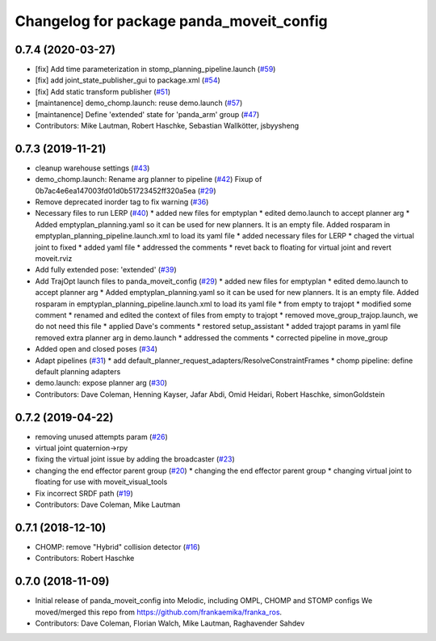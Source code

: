 ^^^^^^^^^^^^^^^^^^^^^^^^^^^^^^^^^^^^^^^^^
Changelog for package panda_moveit_config
^^^^^^^^^^^^^^^^^^^^^^^^^^^^^^^^^^^^^^^^^

0.7.4 (2020-03-27)
------------------
* [fix] Add time parameterization in stomp_planning_pipeline.launch (`#59 <https://github.com/ros-planning/panda_moveit_config/issues/59>`_)
* [fix] add joint_state_publisher_gui to package.xml (`#54 <https://github.com/ros-planning/panda_moveit_config/issues/54>`_)
* [fix] Add static transform publisher (`#51 <https://github.com/ros-planning/panda_moveit_config/issues/51>`_)
* [maintanence] demo_chomp.launch: reuse demo.launch (`#57 <https://github.com/ros-planning/panda_moveit_config/issues/57>`_)
* [maintanence] Define 'extended' state for 'panda_arm' group (`#47 <https://github.com/ros-planning/panda_moveit_config/issues/47>`_)
* Contributors: Mike Lautman, Robert Haschke, Sebastian Wallkötter, jsbyysheng

0.7.3 (2019-11-21)
------------------
* cleanup warehouse settings (`#43 <https://github.com/ros-planning/panda_moveit_config/issues/43>`_)
* demo_chomp.launch: Rename arg planner to pipeline (`#42 <https://github.com/ros-planning/panda_moveit_config/issues/42>`_)
  Fixup of 0b7ac4e6ea147003fd01d0b51723452ff320a5ea (`#29 <https://github.com/ros-planning/panda_moveit_config/issues/29>`_)
* Remove deprecated inorder tag to fix warning (`#36 <https://github.com/ros-planning/panda_moveit_config/issues/36>`_)
* Necessary files to run LERP (`#40 <https://github.com/ros-planning/panda_moveit_config/issues/40>`_)
  * added new files for emptyplan
  * edited demo.launch to accept planner arg
  * Added emptyplan_planning.yaml so it can be used for new planners. It is an empty file.
  Added rosparam in emptyplan_planning_pipeline.launch.xml to load its yaml file
  * added necessary files for LERP
  * chaged the virtual joint to fixed
  * added yaml file
  * addressed the comments
  * revet back to floating for virtual joint and revert moveit.rviz
* Add fully extended pose: 'extended' (`#39 <https://github.com/ros-planning/panda_moveit_config/issues/39>`_)
* Add TrajOpt launch files to panda_moveit_config (`#29 <https://github.com/ros-planning/panda_moveit_config/issues/29>`_)
  * added new files for emptyplan
  * edited demo.launch to accept planner arg
  * Added emptyplan_planning.yaml so it can be used for new planners. It is an empty file.
  Added rosparam in emptyplan_planning_pipeline.launch.xml to load its yaml file
  * from empty to trajopt
  * modified some comment
  * renamed and edited the context of files from empty to trajopt
  * removed  move_group_trajop.launch, we do not need this file
  * applied Dave's comments
  * restored setup_assistant
  * added trajopt params in yaml file
  removed extra planner arg in demo.launch
  * addressed the comments
  * corrected pipeline in move_group
* Added open and closed poses (`#34 <https://github.com/ros-planning/panda_moveit_config/issues/34>`_)
* Adapt pipelines (`#31 <https://github.com/ros-planning/panda_moveit_config/issues/31>`_)
  * add default_planner_request_adapters/ResolveConstraintFrames
  * chomp pipeline: define default planning adapters
* demo.launch: expose planner arg (`#30 <https://github.com/ros-planning/panda_moveit_config/issues/30>`_)
* Contributors: Dave Coleman, Henning Kayser, Jafar Abdi, Omid Heidari, Robert Haschke, simonGoldstein

0.7.2 (2019-04-22)
------------------
* removing unused attempts param (`#26 <https://github.com/ros-planning/panda_moveit_config/issues/26>`_)
* virtual joint quaternion->rpy
* fixing the virtual joint issue by adding the broadcaster (`#23 <https://github.com/ros-planning/panda_moveit_config/issues/23>`_)
* changing the end effector parent group (`#20 <https://github.com/ros-planning/panda_moveit_config/issues/20>`_)
  * changing the end effector parent group
  * changing virtual joint to floating for use with moveit_visual_tools
* Fix incorrect SRDF path (`#19 <https://github.com/ros-planning/panda_moveit_config/issues/19>`_)
* Contributors: Dave Coleman, Mike Lautman

0.7.1 (2018-12-10)
------------------
* CHOMP: remove "Hybrid" collision detector (`#16 <https://github.com/ros-planning/panda_moveit_config/pull/16>`_)
* Contributors: Robert Haschke

0.7.0 (2018-11-09)
------------------
* Initial release of panda_moveit_config into Melodic, including OMPL, CHOMP and STOMP configs
  We moved/merged this repo from https://github.com/frankaemika/franka_ros.
* Contributors: Dave Coleman, Florian Walch, Mike Lautman, Raghavender Sahdev

